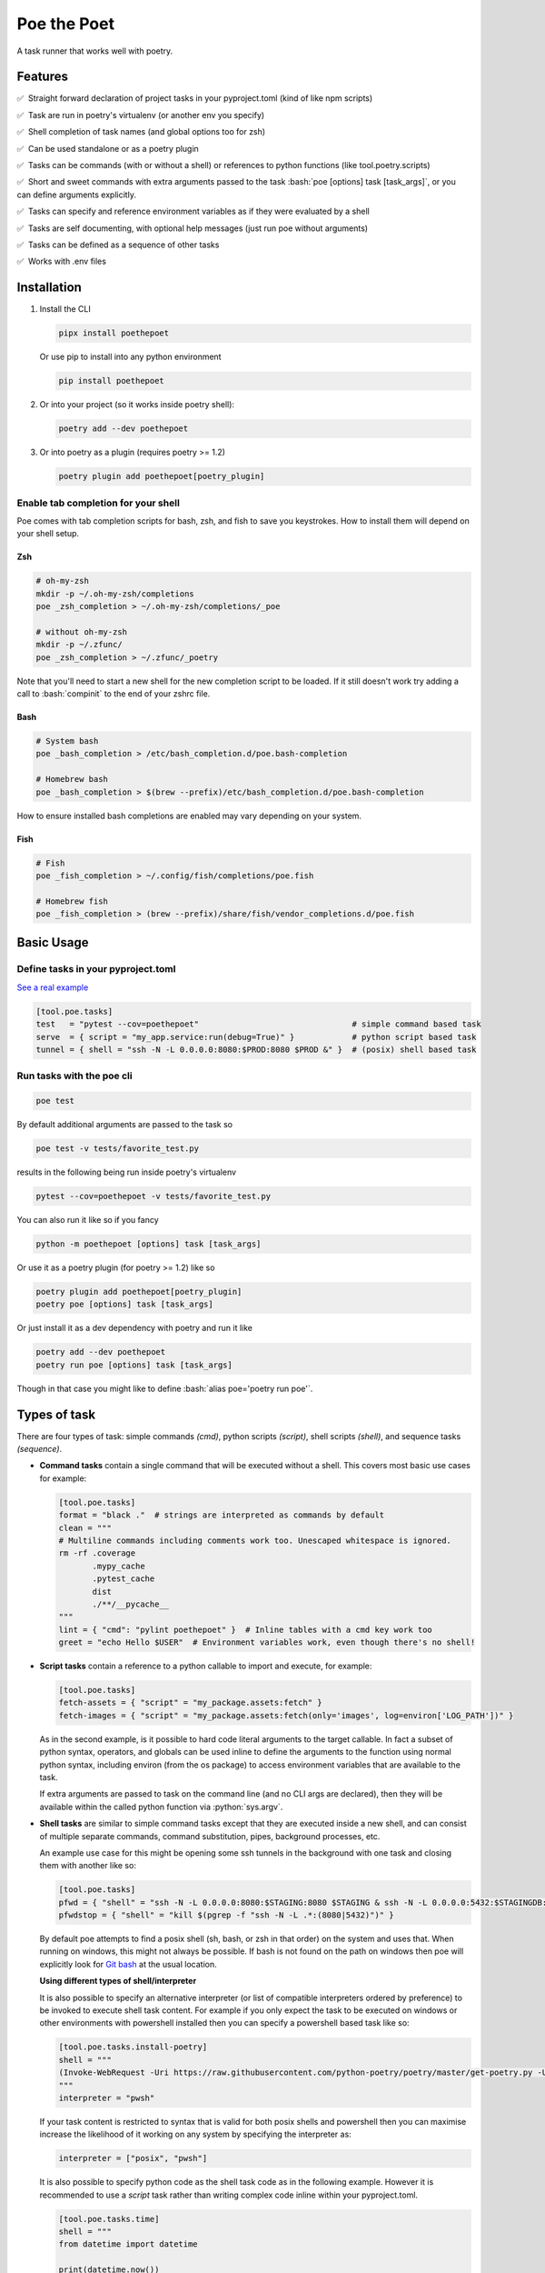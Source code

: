 ************
Poe the Poet
************

A task runner that works well with poetry.

.. role:: bash(code)
   :language: bash
.. role:: fish(code)
   :language: fish
.. role:: zsh(code)
   :language: zsh
.. role:: toml(code)
   :language: toml
.. role:: python(code)
   :language: python
.. |•| unicode:: ✅ 0xA0 0xA0
   :trim:

Features
========

|•| Straight forward declaration of project tasks in your pyproject.toml (kind of like npm scripts)

|•| Task are run in poetry's virtualenv (or another env you specify)

|•| Shell completion of task names (and global options too for zsh)

|•| Can be used standalone or as a poetry plugin

|•| Tasks can be commands (with or without a shell) or references to python functions (like tool.poetry.scripts)

|•| Short and sweet commands with extra arguments passed to the task :bash:`poe [options] task [task_args]`, or you can define arguments explicitly.

|•| Tasks can specify and reference environment variables as if they were evaluated by a shell

|•| Tasks are self documenting, with optional help messages (just run poe without arguments)

|•| Tasks can be defined as a sequence of other tasks

|•| Works with .env files


Installation
============

1.
  Install the CLI

  .. code-block:: bash

    pipx install poethepoet

  Or use pip to install into any python environment

  .. code-block:: bash

    pip install poethepoet

2.
  Or into your project (so it works inside poetry shell):

  .. code-block:: bash

    poetry add --dev poethepoet

3.
  Or into poetry as a plugin (requires poetry >= 1.2)

  .. code-block:: bash

    poetry plugin add poethepoet[poetry_plugin]

Enable tab completion for your shell
------------------------------------

Poe comes with tab completion scripts for bash, zsh, and fish to save you keystrokes.
How to install them will depend on your shell setup.

Zsh
~~~

.. code-block:: zsh

  # oh-my-zsh
  mkdir -p ~/.oh-my-zsh/completions
  poe _zsh_completion > ~/.oh-my-zsh/completions/_poe

  # without oh-my-zsh
  mkdir -p ~/.zfunc/
  poe _zsh_completion > ~/.zfunc/_poetry

Note that you'll need to start a new shell for the new completion script to be loaded.
If it still doesn't work try adding a call to :bash:`compinit` to the end of your zshrc
file.

Bash
~~~~

.. code-block:: bash

  # System bash
  poe _bash_completion > /etc/bash_completion.d/poe.bash-completion

  # Homebrew bash
  poe _bash_completion > $(brew --prefix)/etc/bash_completion.d/poe.bash-completion


How to ensure installed bash completions are enabled may vary depending on your system.

Fish
~~~~

.. code-block:: fish

  # Fish
  poe _fish_completion > ~/.config/fish/completions/poe.fish

  # Homebrew fish
  poe _fish_completion > (brew --prefix)/share/fish/vendor_completions.d/poe.fish


Basic Usage
===========

Define tasks in your pyproject.toml
-----------------------------------

`See a real example <https://github.com/nat-n/poethepoet/blob/master/pyproject.toml>`_

.. code-block:: toml

  [tool.poe.tasks]
  test   = "pytest --cov=poethepoet"                                # simple command based task
  serve  = { script = "my_app.service:run(debug=True)" }            # python script based task
  tunnel = { shell = "ssh -N -L 0.0.0.0:8080:$PROD:8080 $PROD &" }  # (posix) shell based task

Run tasks with the poe cli
--------------------------

.. code-block:: bash

  poe test

By default additional arguments are passed to the task so

.. code-block:: bash

  poe test -v tests/favorite_test.py

results in the following being run inside poetry's virtualenv

.. code-block:: bash

  pytest --cov=poethepoet -v tests/favorite_test.py

You can also run it like so if you fancy

.. code-block:: bash

  python -m poethepoet [options] task [task_args]

Or use it as a poetry plugin (for poetry >= 1.2) like so

.. code-block:: bash

  poetry plugin add poethepoet[poetry_plugin]
  poetry poe [options] task [task_args]

Or just install it as a dev dependency with poetry and run it like

.. code-block:: bash

  poetry add --dev poethepoet
  poetry run poe [options] task [task_args]

Though in that case you might like to define :bash:`alias poe='poetry run poe'`.

Types of task
=============

There are four types of task: simple commands *(cmd)*, python scripts *(script)*, shell
scripts *(shell)*, and sequence tasks *(sequence)*.

- **Command tasks** contain a single command that will be executed without a shell.
  This covers most basic use cases for example:

  .. code-block:: toml

    [tool.poe.tasks]
    format = "black ."  # strings are interpreted as commands by default
    clean = """
    # Multiline commands including comments work too. Unescaped whitespace is ignored.
    rm -rf .coverage
           .mypy_cache
           .pytest_cache
           dist
           ./**/__pycache__
    """
    lint = { "cmd": "pylint poethepoet" }  # Inline tables with a cmd key work too
    greet = "echo Hello $USER"  # Environment variables work, even though there's no shell!

- **Script tasks** contain a reference to a python callable to import and execute, for
  example:

  .. code-block:: toml

    [tool.poe.tasks]
    fetch-assets = { "script" = "my_package.assets:fetch" }
    fetch-images = { "script" = "my_package.assets:fetch(only='images', log=environ['LOG_PATH'])" }

  As in the second example, is it possible to hard code literal arguments to the target
  callable. In fact a subset of python syntax, operators, and globals can be used inline
  to define the arguments to the function using normal python syntax, including environ
  (from the os package) to access environment variables that are available to the task.

  If extra arguments are passed to task on the command line (and no CLI args are
  declared), then they will be available within the called python function via
  :python:`sys.argv`.

- **Shell tasks** are similar to simple command tasks except that they are executed
  inside a new shell, and can consist of multiple separate commands, command
  substitution, pipes, background processes, etc.

  An example use case for this might be opening some ssh tunnels in the background with
  one task and closing them with another like so:

  .. code-block:: toml

    [tool.poe.tasks]
    pfwd = { "shell" = "ssh -N -L 0.0.0.0:8080:$STAGING:8080 $STAGING & ssh -N -L 0.0.0.0:5432:$STAGINGDB:5432 $STAGINGDB &" }
    pfwdstop = { "shell" = "kill $(pgrep -f "ssh -N -L .*:(8080|5432)")" }

  By default poe attempts to find a posix shell (sh, bash, or zsh in that order) on the
  system and uses that. When running on windows, this might not always be possible. If
  bash is not found on the path on windows then poe will explicitly look for
  `Git bash <https://gitforwindows.org>`_ at the usual location.

  **Using different types of shell/interpreter**

  It is also possible to specify an alternative interpreter (or list of compatible
  interpreters ordered by preference) to be invoked to execute shell task content. For
  example if you only expect the task to be executed on windows or other environments
  with powershell installed then you can specify a powershell based task like so:

  .. code-block:: toml

    [tool.poe.tasks.install-poetry]
    shell = """
    (Invoke-WebRequest -Uri https://raw.githubusercontent.com/python-poetry/poetry/master/get-poetry.py -UseBasicParsing).Content | python -
    """
    interpreter = "pwsh"

  If your task content is restricted to syntax that is valid for both posix shells and
  powershell then you can maximise increase the likelihood of it working on any system
  by specifying the interpreter as:

  .. code-block:: toml

    interpreter = ["posix", "pwsh"]

  It is also possible to specify python code as the shell task code as in the following
  example. However it is recommended to use a *script* task rather than writing complex
  code inline within your pyproject.toml.

  .. code-block:: toml

    [tool.poe.tasks.time]
    shell = """
    from datetime import datetime

    print(datetime.now())
    """
    interpreter = "python"

  The following interpreter values may be used:

  posix
      This is the default behavoir, equivalent to ["sh", "bash", "zsh"], meaning that
      poe will try to find sh, and fallback to bash, then zsh.
  sh
      Use the basic posix shell. This is often an alias for bash or dash depending on
      the operating system.
  bash
      Uses whatever version of bash can be found. This is usually the most portable option.
  zsh
      Uses whatever version of zsh can be found.
  fish
      Uses whatever version of fish can be found.
  pwsh
      Uses powershell version 6 or higher.
  powershell
      Uses the newest version of powershell that can be found.

  The default value can be changed with the global *shell_interpreter* option as
  described below.

- **Composite tasks** are defined as a sequence of other tasks as an array.

  By default the contents of the array are interpreted as references to other tasks
  (actually a ref task type), though this behaviour can be altered by setting the global
  :toml:`default_array_item_task_type` option to the name of another task type such as
  *cmd*, or by setting the :toml:`default_item_type` option locally on the sequence task.

  **An example task with references**

  .. code-block:: toml

    [tool.poe.tasks]

    test = "pytest --cov=src"
    build = "poetry build"
    _publish = "poetry publish"
    release = ["test", "build", "_publish"]

  Note that tasks with names prefixed with :code:`_` are not included in the
  documentation or directly executable, but can be useful for cases where a task is only
  needed for referencing from another task.

  **An example task with inline tasks expressed via inline tables**

  .. code-block:: toml

    release = [
      { cmd = "pytest --cov=src" },
      { script = "devtasks:build" },
      { ref = "_publish" },
    ]

  **An example task with inline tasks expressed via an array of tables**

  .. code-block:: toml

    [tool.poe.tasks]

      [[tool.poe.tasks.release]]
      cmd = "pytest --cov=src"

      [[tool.poe.tasks.release]]
      script = "devtasks:build"

      [[tool.poe.tasks.release]]
      ref = "_publish"

  **An example task with inline script subtasks using default_item_type**

  .. code-block:: toml

    release.sequence = [
      "devtasks:run_tests(all=True)",
      "devtasks:build",
      "devtasks:publish",
    ]
    release.default_item_type = "script"

  A failure (non-zero result) will result in the rest of the tasks in the sequence not
  being executed, unless the :toml:`ignore_fail` option is set on the task to
  :toml:`true` or :toml:`"return_zero"` like so:

  .. code-block:: toml

    [tool.poe.tasks]
    attempts.sequence = ["task1", "task2", "task3"]
    attempts.ignore_fail = "return_zero"

  If you want to run all the subtasks in the sequence but return non-zero result in the
  end of the sequence if any of the subtasks have failed you can set :toml:`ignore_fail`
  option to the :toml:`return_non_zero` value like so:

  .. code-block:: toml

    [tool.poe.tasks]
    attempts.sequence = ["task1", "task2", "task3"]
    attempts.ignore_fail = "return_non_zero"

Task level configuration
========================

Task help text
--------------

You can specify help text to be shown alongside the task name in the list of available
tasks (such as when executing poe with no arguments), by adding a help key like so:

.. code-block:: toml

    [tool.poe.tasks]
    style = {cmd = "black . --check --diff", help = "Check code style"}

Environment variables
---------------------

You can specify arbitrary environment variables to be set for a task by providing the
env key like so:

.. code-block:: toml

    [tool.poe.tasks]
    serve.script = "myapp:run"
    serve.env = { PORT = "9001" }

Notice this example uses deep keys which can be more convenient but aren't as well
supported by some older toml implementations.

The above example can be modified to only set the `PORT` variable if it is not already
set by replacing the last line with the following:

.. code-block:: toml

    serve.env.PORT.default = "9001"


You can also specify an env file (with bash-like syntax) to load per task like so:

.. code-block:: bash

    # .env
    STAGE=dev
    PASSWORD='!@#$%^&*('

.. code-block:: toml

    [tool.poe.tasks]
    serve.script  = "myapp:run"
    serve.envfile = ".env"

It it also possible to reference existing env vars when defining a new env var for a
task. This may be useful for aliasing or extending a variable already defined in the
host environment, globally in the config, or in a referencd envfile. In the following
example the value from $TF_VAR_service_port on the host environment is also made
available as $FLASK_RUN_PORT within the task.

.. code-block:: toml

    [tool.poe.tasks.serve]
    serve.cmd = "flask run"
    serve.env   = { FLASK_RUN_PORT = "${TF_VAR_service_port}" }


Declaring CLI arguments
-----------------------

By default extra arguments passed to the poe CLI following the task name are appended to
the end of a cmd task, or exposed as sys.argv in a script task (but will cause an error
for shell or sequence tasks). Alternatively it is possible to define named arguments
that a task should accept, which will be documented in the help for that task, and
exposed to the task in a way the makes the most sense for that task type.

In general named arguments can take one of the following three forms:

- **positional arguments** which are provided directly following the name of the task like
   :bash:`poe task-name arg-value`

- **option arguments** which are provided like
   :bash:`poe task-name --option-name arg-value`

- **flags** which are either provided or not, but don't accept a value like
   :bash:`poe task-name --flag`

The value for the named argument is then accessible by name within the task content,
though exactly how will depend on the type of the task as detailed below.


Configuration syntax
~~~~~~~~~~~~~~~~~~~~

Named arguments are configured by declaring the *args* task option as either an array or
a subtable.


Array configuration syntax
""""""""""""""""""""""""""

The array form may contain string items which are interpreted as an option argument with
the given name.

.. code-block:: toml

    [tool.poe.tasks.serve]
    cmd = "myapp:run"
    args = ["host", "port"]

This example can be invoked as

.. code-block:: bash

    poe serve --host 0.0.0.0 --port 8001

Items in the array can also be inline tables to allow for more configuration to be
provided to the task like so:

.. code-block:: toml

    [tool.poe.tasks.serve]
    cmd = "myapp:run"
    args = [{ name = "host", default = "localhost" }, { name = "port", default = "9000" }]

You can also use the toml syntax for an array of tables like so:

.. code-block:: toml

    [tool.poe.tasks.serve]
    cmd = "myapp:run"
    help = "Run the application server"

      [[tool.poe.tasks.serve.args]]
      name = "host"
      options = ["-h", "--host"]
      help = "The host on which to expose the service"
      default = "localhost"

      [[tool.poe.tasks.serve.args]]
      name = "port"
      options = ["-p", "--port"]
      help = "The port on which to expose the service"
      default = "8000"


Table configuration syntax
""""""""""""""""""""""""""

You can also use the toml syntax for subtables like so:

.. code-block:: toml

    [tool.poe.tasks.serve]
    cmd = "myapp:run"
    help = "Run the application server"

      [tool.poe.tasks.serve.args.host]
      options = ["-h", "--host"]
      help = "The host on which to expose the service"
      default = "localhost"

      [tool.poe.tasks.serve.args.port]
      options = ["-p", "--port"]
      help = "The port on which to expose the service"
      default = "8000"

When using this form the *name* option is no longer applicable because the key for the
argument within the args table is taken as the name.

Task argument options
~~~~~~~~~~~~~~~~~~~~~

Named arguments support the following configuration options:

- **default** : Union[str, int, float, bool]
   The value to use if the argument is not provided. This option has no effect if the
   required option is set to true.

- **help** : str
   A short description of the argument to include in the documentation of the task.

- **name** : str
   The name of the task. Only applicable when *args* is an array.

- **options** : List[str]
   A list of options to accept for this argument, similar to
   `argsparse name or flags <https://docs.python.org/3/library/argparse.html#name-or-flags>`_.
   If not provided then the name of the argument is used. You can use this option to
   expose a different name to the CLI vs the name that is used inside the task, or to
   specify long and short forms of the CLI option, e.g. ["-h", "--help"].

- **positional** : bool
   If set to true then the argument becomes a position argument instead of an option
   argument. Note that positional arguments may not have type *bool*.

- **required** : bool
   If true then not providing the argument will result in an error. Arguments are not
   required by default.

- **type** : str
   The type that the provided value will be cast to. The set of acceptable options is
   {"string", "float", "integer", "boolean"}. If not provided then the default behaviour
   is to keep values as strings. Setting the type to "bool" makes the resulting argument
   a flag that if provided will set the value to the boolean opposite of the default
   value – i.e. *true* if no default value is given, or false if :toml:`default = true`.


Arguments for cmd and shell tasks
~~~~~~~~~~~~~~~~~~~~~~~~~~~~~~~~~

For cmd and shell tasks the values are exposed to the task as environment variables. For
example given the following configuration:

.. code-block:: toml

  [tool.poe.tasks.passby]
  shell = """
  echo "hello $planet";
  echo "goodbye $planet";
  """
  help = "Pass by a planet!"

    [[tool.poe.tasks.passby.args]]
    name = "planet"
    help = "Name of the planet to pass"
    default = "earth"
    options = ["-p", "--planet"]

The resulting task can be run like:

.. code-block:: bash

  poe passby --planet mars

Arguments for script tasks
~~~~~~~~~~~~~~~~~~~~~~~~~~

Arguments can be defined for script tasks in the same way, but how they are exposed to
the underlying python function depends on how the script is defined.

In the following example, since no parenthesis are included for the referenced function,
all provided args will be passed to the function as kwargs:

.. code-block:: toml

  [tool.poe.tasks]
  build = { script = "project.util:build", args = ["dest", "version"] }

You can also control exactly how values are passed to the python function as
demonstrated in the following example:

.. code-block:: toml

  [tool.poe.tasks]
  build = { script = "project.util:build(dest, build_version=version, verbose=True)", args = ["dest", "version"]

Arguments for sequence tasks
~~~~~~~~~~~~~~~~~~~~~~~~~~~~

Arguments can be passed to the tasks referenced from a sequence task as in the following
example.

.. code-block:: toml

  [tool.poe.tasks]
  build = { script = "util:build_app", args = [{ name = "target", positional = true }] }

  [tool.poe.tasks.check]
  sequence = ["build ${target}", { script = "util:run_tests(environ['target'])" }]
  args = ["target"]

This works by setting the argument values as environment variables for the subtasks,
which can be read at runtime, but also referenced in the task definition as
demonstrated in the above example for a *ref* task and *script* task.

Project-wide configuration options
==================================

Global environment variables
----------------------------

You can configure environment variables to be set for all poe tasks in the
pyproject.toml file by specifying :toml:`tool.poe.env` like so

.. code-block:: toml

  [tool.poe.env]
  VAR1 = "FOO"
  VAR2 = "BAR BAR BLACK ${FARM_ANIMAL}"

The example above also demonstrates how – as with env vars defined at the task level –
posix variable interpolation syntax may be used to define global env vars with reference
to variables already defined in the host environment or in a referenced env file.

As with the task level option, you can indicated that a variable should only be set if
not already set like so:

.. code-block:: toml

  [tool.poe.env]
  VAR1.default = "FOO"

You can also specify an env file (with bash-like syntax) to load for all tasks like so:

.. code-block:: bash

    # .env
    STAGE=dev
    PASSWORD='!@#$%^&*('

.. code-block:: toml

    [tool.poe]
    envfile = ".env"

Default command verbosity
-------------------------

You can alter the verbosity level for poe commands by passing :bash:`--quiet` /
:bash:`-q` (which decreases verbosity) or :bash:`--verbose` / :bash:`-v` (which
increases verbosity) on the CLI.

If you want to change the default verbosity level for all commands, you can use
the :toml:`tool.poe.verbose` option in pyproject.toml like so:

.. code-block:: toml

  [tool.poe]
  verbosity = -1

:toml:`-1` is the quietest and :toml:`1` is the most verbose. :toml:`0` is the
default.

Note that the command line arguments are incremental: :bash:`-q` subtracts one
from the default verbosity, and :bash:`-v` adds one. So setting the default
verbosity to :toml:`-1` and passing :bash:`-v -v` on the command line is
equivalent to setting the verbosity to :toml:`0` and just passing :bash:`-v`.

Run poe from anywhere
---------------------

By default poe will detect when you're inside a project with a pyproject.toml in the
root. However if you want to run it from elsewhere then that is supported by using the
:bash:`--root` option to specify an alternate location for the toml file. The task will
run with the given location as the current working directory.

In all cases the path to project root (where the pyproject.toml resides) will be
available as :bash:`$POE_ROOT` within the command line and process.

Change the default task type
----------------------------

By default tasks defined as strings are interpreted as shell commands, and script tasks
require the more verbose table syntax to specify. For example:

.. code-block:: toml

  my_cmd_task = "cmd args"
  my_script_task = { "script" = "my_package.my_module:run" }

This behaviour can be reversed by setting the :toml:`default_task_type` option in your
pyproject.toml like so:

.. code-block:: toml

  [tool.poe]
  default_task_type = "script"

  [tool.poe.tasks]
  my_cmd_task = { "cmd" = "cmd args" }
  my_script_task = "my_package.my_module:run"

Change the executor type
------------------------

You can configure poe to use a specific executor by setting
:toml:`tool.poe.executor.type`. Valid values include:

- **auto**: to automatically use the most appropriate of the following executors in order
- **poetry**: to run tasks in the poetry managed environment
- **virtualenv**: to run tasks in the indicated virtualenv (or else "./.venv" if present)
- **simple**: to run tasks without doing any specific environment setup

The default behaviour is auto.

For example the following configuration will cause poe to ignore the poetry environment
(if present), and instead use the virtualenv at the given location relative to the
parent directory.

.. code-block:: toml

  [tool.poe.executor]
  type = "virtualenv"
  location = "myvenv"

See below for more details.

Change the default shell interpreter
------------------------------------

Normally shell tasks are executed using a posix shell by default (see section for shell
tasks above). This default can be overridden to something else by setting the
*shell_interpreter* global option. In the following example we configure all shell tasks
to use *fish* by default.

.. code-block:: toml

  tool.poe.shell_interpreter = "fish"

  [tool.poe.tasks.fibonacci]
  help = "Output the fibonacci sequence up to 89"
  shell = """
    function fib --argument-names max n0 n1
      if test $max -ge $n0
        echo $n0
        fib $max $n1 (math $n0 + $n1)
      end
    end

    fib 89 1 1
  """

Load tasks from another file
============================

There are some scenarios where one might wish to define tasks outside of pyproject.toml.
For example, if you want to share tasks between projects via git modules, generate tasks
definitions dynamically, or simply have a lot of tasks and don't want the pyproject.toml
to get too large. This can be achieved by creating a toml or json file within your
project directory structure including the same structure for tasks as used in
pyproject.toml

For example:

.. code-block:: toml

  # acme_common/shared_tasks.toml
  [tool.poe.tasks.build-image]
  cmd = "docker build"


.. code-block:: toml

  [tool.poe]
  # this references a file from a git submodule
  include = "modules/acme_common/shared_tasks.toml"

Imported files may also specify environment variables via
:code:`tool.poe.envfile` or entries for :code:`tool.poe.env`.

It's also possible to include tasks from multiple files by providing a list like
so:

.. code-block:: toml

  [tool.poe]
  include = ["modules/acme_common/shared_tasks.toml", "generated_tasks.json"]

Files are loaded in the order specified. If an item already exists then the included
value it ignored.

If a referenced file is missing then poe ignores it without error, though
failure to read the contents will result in failure.

Usage as a poetry plugin
========================

Depending on how you manage your python environments you may also wish to use Poe the
Poet in the form of a poetry plugin. This requires installing `poethepoet[poetry_plugin]`
either into the same environment as poetry or into poetry itself.
`See the poetry docs <https://python-poetry.org/docs/master/plugins/#using-plugins>`_
for more details.

Due to how the poetry CLI works (using `cleo <https://github.com/sdispater/cleo>`_ — a
featureful but highly opinionated  CLI framework) there exist a few minor limitations
when used in this way.

1.
  Normally the poe CLI allows tasks to accept any arguments, either by defining the
  expected options or by passing any command line tokens following the task name to the
  task at runtime. This is not supported by cleo. The plugin implements a workaround
  that mostly works, but still if the `--no-plugins` option is provided *anywhere* in
  the command line then the poe plugin will never be invoked.

2.
  Poetry comes with its own
  `command line completion <https://python-poetry.org/docs/#enable-tab-completion-for-bash-fish-or-zsh>`_,
  but poe's command line completion won't work.

3.
  If you declare named arguments for your poe tasks then these are included in the
  documentation when poe is invoked without any arguments. However the inline
  documentation for poetry commands contains only the task names and help text.

Therefore it is recommended to use the poe CLI tool directly if you don't mind having
it installed onto your path.

Configuring the plugin
----------------------

By default the poetry plugin will register *poe* as a command prefix so tasks can be
invoked like:

.. code-block:: sh

  poetry poe [task_name] [task_args]

And the poe documentation can be viewed via:

.. code-block:: bash

  poetry poe

It is also possible to modify this behavoir, to either have a different command prefix
or none at all by setting the :toml:`poetry_command` global option in your
pyproject.toml like so:

.. code-block:: toml

  [tool.poe]
  poetry_command = ""

In this case poe tasks will be registered as top level commands on poetry and can be
invoked simply as:

.. code-block:: sh

  poetry [task_name]

.. warning::
    Whatever :toml:`tool.poe.poetry_command` is set to must not already exist as a
    poetry command!

    Additionally if setting it to the emtpy string then care must be taken to avoid
    defining any poe tasks that conflict with any other built in or plugin provided
    poetry command.

Hooking into poetry commands
----------------------------

It is also possible to configure a task to be run before or after a specific poetry
command by declaring the poetry_hooks global option like so:

.. code-block:: toml

  [tool.poe.poetry_hooks]
  pre_build  = "prep-assets --verbosity=5"
  post_build = "archive-build"

  [tool.poe.tasks.prep-assets]
  script = "scripts:prepare_assets"
  help   = "Optimise static assets for inclusion in the build"

  [tool.poe.tasks.archive-build]
  script = "scripts:archive_build"
  help   = "Upload the latest build version to archive server"

In this example the :code:`prep-assets` task will be run as the first step in calling
:bash:`poetry build` with an argument passed as if the task were being called via the
poe CLI. We've also configured the :code:`archive-build` task to be run after every
successful build.

If a task fails when running as a hook, then the poetry command will exit with an error.
If it is a *pre* hook then this will cause the actual poetry command not to execute.
This behaviour may be useful for running checks before :bash:`poetry publish`

Hooks can be disabled for a single invocation by passing the :bash:`--no-plugins` option
to poetry.

Namespaced commands like :bash:`poetry env info` can be specified with underscores like so:

.. code-block:: toml

  [tool.poe.poetry_hooks]
  post_env_info = "info"


Usage without poetry
====================

Poe the Poet was originally intended for use alongside poetry. But it works just as
well with any other kind of virtualenv, or simply as a general purpose way to define
handy tasks for use within a certain directory structure! This behaviour is configurable
via the :toml:`tool.poe.executor` global option (see above).

By default poe will run tasks in the poetry managed environment, if the pyproject.toml
contains a :toml:`tool.poetry` section. If it doesn't then poe looks for a virtualenv to
use from :bash:`./.venv` or :bash:`./venv` relative to the pyproject.toml file.
Otherwise it falls back to running tasks without any special environment management.

Composing tasks into graphs (Experimental)
==========================================

You can define tasks that depend on other tasks, and optionally capture and reuse the
output of those tasks, thus defining an execution graph of tasks. This is done by using
the *deps* task option, or if you want to capture the output of the upstream task to
pass it to the present task then specify the *uses* option, as demonstrated below.

.. code-block:: toml

  [tool.poe.tasks]
  _website_bucket_name.shell = """
    aws cloudformation describe-stacks \
      --stack-name $AWS_SAM_STACK_NAME \
      --query "Stacks[0].Outputs[?(@.OutputKey == 'FrontendS3Bucket')].OutputValue" \
    | jq -cr 'select(0)[0]'
  """

  [tool.poe.tasks.build-backend]
  help = "Build the backend"
  sequence = [
    {cmd = "poetry export -f requirements.txt --output src/requirements.txt"},
    {cmd = "sam build"},
  ]

  [tool.poe.tasks.build-frontend]
  help = "Build the frontend"
  cmd = "npm --prefix client run build"

  [tool.poe.tasks.shipit]
  help = "Build and deploy the app"
  sequence = [
    "sam deploy --config-env $SAM_ENV_NAME",
    "aws s3 sync --delete ./client/build s3://${BUCKET_NAME}"
  ]
  default_item_type = "cmd"
  deps = ["build-frontend", "build-backend"]
  uses = { BUCKET_NAME = "_website_bucket_name" }

In this example the *shipit* task depends on the *build-frontend* *build-backend*, which
means that these tasks get executed before the *shipit* task. It also declares that it
uses the output of the hidden *_website_bucket_name* task, which means that this also
gets executed, but its output it captured and then made available to the *shipit* task
as the environment variable BUCKET_NAME.

This feature is experimental. There may be edge cases that aren't handled well, so
feedback is requested. Some details of the implementation or API may be altered in
future versions.

Supported python versions
=========================

Poe the Poet officially supports python >3.6.2, and is tested with python 3.6 to 3.9 on
macOS, linux and windows.

Contributing
============

There's plenty to do, come say hi in
`the issues <https://github.com/nat-n/poethepoet/issues>`_! 👋

Also check out the
`CONTRIBUTING.MD <https://github.com/nat-n/poethepoet/blob/main/.github/CONTRIBUTING.md>`_ 🤓

Licence
=======

MIT.
